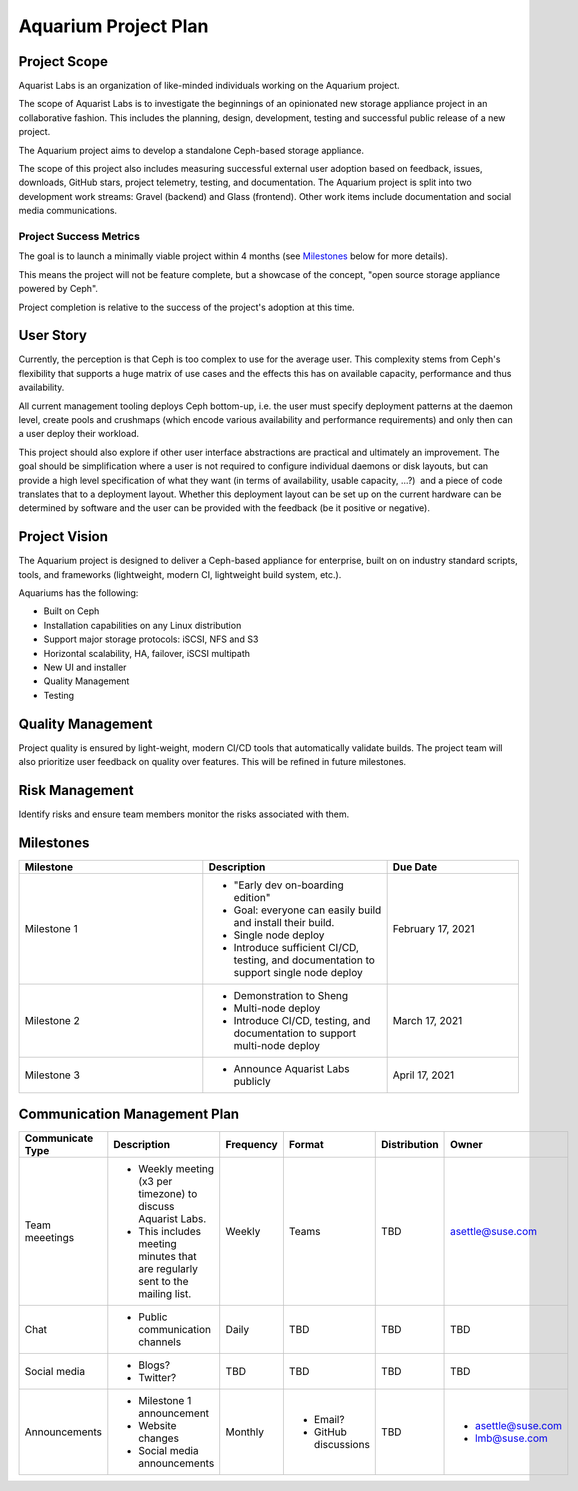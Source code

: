 ======================
Aquarium Project Plan
======================

Project Scope
~~~~~~~~~~~~~

Aquarist Labs is an organization of like-minded individuals working on
the Aquarium project. 

The scope of Aquarist Labs is to investigate the beginnings of an opinionated
new storage appliance project in an collaborative fashion. This includes the planning,
design, development, testing and successful public release of a new project.

The Aquarium project aims to develop a standalone Ceph-based storage appliance.

The scope of this project also includes measuring successful external user adoption
based on feedback, issues, downloads, GitHub stars, project telemetry, testing, and documentation.
The Aquarium project is split into two development work streams: Gravel
(backend) and Glass (frontend). Other work items include documentation and social media communications.

Project Success Metrics
-----------------------

The goal is to launch a minimally viable project within 4 months (see
`Milestones`_ below for more details).

This means the project will not be feature complete, but a showcase of the
concept, "open source storage appliance powered by Ceph".

Project completion is relative to the success of the project's adoption at
this time.

User Story
~~~~~~~~~~

Currently, the perception is that Ceph is too complex to use for the average
user. This complexity stems from Ceph's flexibility that supports a huge
matrix of use cases and the effects this has on available capacity,
performance and thus availability.

All current management tooling deploys Ceph bottom-up, i.e. the user must
specify deployment patterns at the daemon level, create pools and crushmaps
(which encode various availability and performance requirements) and only
then can a user deploy their workload.

This project should also explore if other user interface abstractions are
practical and ultimately an improvement. The goal should be simplification
where a user is not required to configure individual daemons or disk layouts,
but can provide a high level specification of what they want (in terms of
availability, usable capacity, ...?)  and a piece of code translates that
to a deployment layout. Whether this deployment layout can be set up on the
current hardware can be determined by software and the user can be provided
with the feedback (be it positive or negative).

Project Vision
~~~~~~~~~~~~~~

The Aquarium project is designed to deliver a Ceph-based appliance for
enterprise, built on on industry standard scripts, tools, and frameworks
(lightweight, modern CI, lightweight build system, etc.).

Aquariums has the following:

- Built on Ceph
- Installation capabilities on any Linux distribution
- Support major storage protocols: iSCSI, NFS and S3
- Horizontal scalability, HA, failover, iSCSI multipath
- New UI and installer
- Quality Management
- Testing

Quality Management
~~~~~~~~~~~~~~~~~~

Project quality is ensured by light-weight, modern CI/CD tools that automatically validate builds. The project team will also prioritize user feedback on quality over features. This will be refined in future milestones.

Risk Management 
~~~~~~~~~~~~~~~

Identify risks and ensure team members monitor the risks associated with them.

Milestones
~~~~~~~~~~

.. list-table::
   :widths: 35 35 25
   :header-rows: 1

   * - Milestone
     - Description
     - Due Date
   * - Milestone 1
     -
         - "Early dev on-boarding edition"
         - Goal: everyone can easily build and install their build.
         - Single node deploy
         - Introduce sufficient CI/CD, testing, and documentation to support single node deploy
     - February 17, 2021
   * - Milestone 2
     -
         - Demonstration to Sheng
         - Multi-node deploy
         - Introduce CI/CD, testing, and documentation to support multi-node deploy
     - March 17, 2021
   * - Milestone 3
     -
         - Announce Aquarist Labs publicly
     - April 17, 2021

Communication Management Plan
~~~~~~~~~~~~~~~~~~~~~~~~~~~~~

.. list-table::
   :widths: 15 45 10 10 10 10
   :header-rows: 1

   * - Communicate Type
     - Description
     - Frequency
     - Format
     - Distribution
     - Owner
   * - Team meeetings
     -
         - Weekly meeting (x3 per timezone) to discuss Aquarist Labs.
         - This includes meeting minutes that are regularly sent to the mailing list.
     - Weekly
     - Teams
     - TBD
     - asettle@suse.com
   * - Chat
     -
         - Public communication channels
     - Daily
     - TBD
     - TBD
     - TBD
   * - Social media
     -
         - Blogs?
         - Twitter?
     - TBD
     - TBD
     - TBD
     - TBD
   * - Announcements
     -
         - Milestone 1 announcement
         - Website changes
         - Social media announcements
     - Monthly
     -
         - Email?
         - GitHub discussions
     - TBD
     -
         - asettle@suse.com
         - lmb@suse.com
